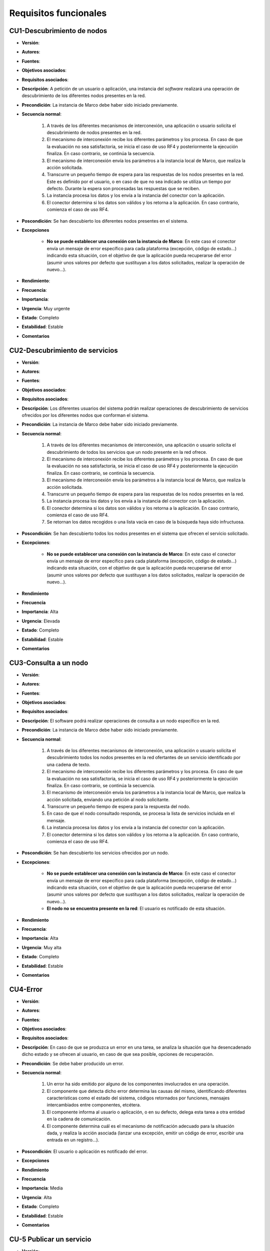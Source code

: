 Requisitos funcionales
----------------------

CU1-Descubrimiento de nodos
~~~~~~~~~~~~~~~~~~~~~~~~~~~

- **Versión**: 
- **Autores**: 
- **Fuentes**: 
- **Objetivos asociados**: 
- **Requisitos asociados**: 
- **Descripción**: A petición de un usuario o aplicación, una instancia del *software* realizará una operación de descubrimiento de los diferentes nodos presentes en la red.
- **Precondición**: La instancia de Marco debe haber sido iniciado previamente.
- **Secuencia normal**:

    1. A través de los diferentes mecanismos de interconexión, una aplicación o usuario solicita el descubrimiento de nodos presentes en la red.
    2. El mecanismo de interconexión recibe los diferentes parámetros y los procesa. En caso de que la evaluación no sea satisfactoria, se inicia el caso de uso RF4 y posteriormente la ejecución finaliza. En caso contrario, se continúa la secuencia.
    3. El mecanismo de interconexión envía los parámetros a la instancia local de Marco, que realiza la acción solicitada.
    4. Transcurre un pequeño tiempo de espera para las respuestas de los nodos presentes en la red. Este es definido por el usuario, o en caso de que no sea indicado se utiliza un tiempo por defecto. Durante la espera son procesadas las respuestas que se reciben. 
    5. La instancia procesa los datos y los envía a la instancia del conector con la aplicación.
    6. El conector determina si los datos son válidos y los retorna a la aplicación. En caso contrario, comienza el caso de uso RF4.

- **Poscondición**: Se han descubierto los diferentes nodos presentes en el sistema.
- **Excepciones**

    + **No se puede establecer una conexión con la instancia de Marco**: En este caso el conector envía un mensaje de error específico para cada plataforma (excepción, código de estado...) indicando esta situación, con el objetivo de que la aplicación pueda recuperarse del error (asumir unos valores por defecto que sustituyan a los datos solicitados, realizar la operación de nuevo...).
- **Rendimiento**:
- **Frecuencia**:
- **Importancia**:
- **Urgencia**: Muy urgente
- **Estado**: Completo
- **Estabilidad**: Estable
- **Comentarios**

CU2-Descubrimiento de servicios
~~~~~~~~~~~~~~~~~~~~~~~~~~~~~~~

- **Versión**: 
- **Autores**: 
- **Fuentes**: 
- **Objetivos asociados**: 
- **Requisitos asociados**: 
- **Descripción**: Los diferentes usuarios del sistema podrán realizar operaciones de descubrimiento de servicios ofrecidos por los diferentes nodos que conforman el sistema.
- **Precondición**: La instancia de Marco debe haber sido iniciado previamente.
- **Secuencia normal**:

    1. A través de los diferentes mecanismos de interconexión, una aplicación o usuario solicita el descubrimiento de todos los servicios que un nodo presente en la red ofrece.
    2. El mecanismo de interconexión recibe los diferentes parámetros y los procesa. En caso de que la evaluación no sea satisfactoria, se inicia el caso de uso RF4 y posteriormente la ejecución finaliza. En caso contrario, se continúa la secuencia.
    3. El mecanismo de interconexión envía los parámetros a la instancia local de Marco, que realiza la acción solicitada.
    4. Transcurre un pequeño tiempo de espera para las respuestas de los nodos presentes en la red.
    5. La instancia procesa los datos y los envía a la instancia del conector con la aplicación.
    6. El conector determina si los datos son válidos y los retorna a la aplicación. En caso contrario, comienza el caso de uso RF4.
    7. Se retornan los datos recogidos o una lista vacía en caso de la búsqueda haya sido infructuosa.
    
- **Poscondición**: Se han descubierto todos los nodos presentes en el sistema que ofrecen el servicio solicitado.
- **Excepciones**: 
    
    + **No se puede establecer una conexión con la instancia de Marco**: En este caso el conector envía un mensaje de error específico para cada plataforma (excepción, código de estado...) indicando esta situación, con el objetivo de que la aplicación pueda recuperarse del error (asumir unos valores por defecto que sustituyan a los datos solicitados, realizar la operación de nuevo...).

- **Rendimiento**
- **Frecuencia**
- **Importancia**: Alta
- **Urgencia**: Elevada
- **Estado**: Completo
- **Estabilidad**: Estable
- **Comentarios**


CU3-Consulta a un nodo
~~~~~~~~~~~~~~~~~~~~~~

- **Versión**: 
- **Autores**: 
- **Fuentes**: 
- **Objetivos asociados**: 
- **Requisitos asociados**: 
- **Descripción**: El software podrá realizar operaciones de consulta a un nodo específico en la red.
- **Precondición**: La instancia de Marco debe haber sido iniciado previamente.
- **Secuencia normal**:
    
    1. A través de los diferentes mecanismos de interconexión, una aplicación o usuario solicita el descubrimiento todos los nodos presentes en la red ofertantes de un servicio identificado por una cadena de texto.
    2. El mecanismo de interconexión recibe los diferentes parámetros y los procesa. En caso de que la evaluación no sea satisfactoria, se inicia el caso de uso RF4 y posteriormente la ejecución finaliza. En caso contrario, se continúa la secuencia.
    3. El mecanismo de interconexión envía los parámetros a la instancia local de Marco, que realiza la acción solicitada, enviando una petición al nodo solicitante.
    4. Transcurre un pequeño tiempo de espera para la respuesta del nodo. 
    5. En caso de que el nodo consultado responda, se procesa la lista de servicios incluida en el mensaje.
    6. La instancia procesa los datos y los envía a la instancia del conector con la aplicación.
    7. El conector determina si los datos son válidos y los retorna a la aplicación. En caso contrario, comienza el caso de uso RF4.
- **Poscondición**: Se han descubierto los servicios ofrecidos por un nodo.
- **Excepciones**: 

    + **No se puede establecer una conexión con la instancia de Marco**: En este caso el conector envía un mensaje de error específico para cada plataforma (excepción, código de estado...) indicando esta situación, con el objetivo de que la aplicación pueda recuperarse del error (asumir unos valores por defecto que sustituyan a los datos solicitados, realizar la operación de nuevo...).
    + **El nodo no se encuentra presente en la red**: El usuario es notificado de esta situación. 
- **Rendimiento**
- **Frecuencia**:
- **Importancia**: Alta
- **Urgencia**: Muy alta
- **Estado**: Completo
- **Estabilidad**: Estable
- **Comentarios**

CU4-Error
~~~~~~~~~

- **Versión**: 
- **Autores**: 
- **Fuentes**: 
- **Objetivos asociados**: 
- **Requisitos asociados**: 
- **Descripción**: En caso de que se produzca un error en una tarea, se analiza la situación que ha desencadenado dicho estado y se ofrecen al usuario, en caso de que sea posible, opciones de recuperación.
- **Precondición**: Se debe haber producido un error.
- **Secuencia normal**:

    1. Un error ha sido emitido por alguno de los componentes involucrados en una operación.
    2. El componente que detecta dicho error determina las causas del mismo, identificando diferentes características como el estado del sistema, códigos retornados por funciones, mensajes intercambiados entre componentes, etcétera.
    3. El componente informa al usuario o aplicación, o en su defecto, delega esta tarea a otra entidad en la cadena de comunicación.
    4. El componente determina cuál es el mecanismo de notificación adecuado para la situación dada, y realiza la acción asociada (lanzar una excepción, emitir un código de error, escribir una entrada en un registro...).
- **Poscondición**: El usuario o aplicación es notificado del error.
- **Excepciones**
- **Rendimiento**
- **Frecuencia**
- **Importancia**: Media
- **Urgencia**: Alta
- **Estado**: Completo
- **Estabilidad**: Estable
- **Comentarios**

CU-5 Publicar un servicio
~~~~~~~~~~~~~~~~~~~~~~~~~
 
- **Versión**: 
- **Autores**: 
- **Fuentes**: 
- **Objetivos asociados**: 
- **Requisitos asociados**: 
- **Descripción**: Un usuario con los privilegios adecuados podrá publicar un servicio para todo el sistema que será incluido en la lista de servicios a ofrecer.
- **Precondición**: Una instancia de Polo debe estar ejecutándose en el sistema.
- **Secuencia normal**:

    1. El usuario o aplicación solicita la publicación de un servicio a través de los diferentes mecanismos de interconexión presentes, indicando que el servicio debe alcanzar a todo el sistema.
    2. Dicho componente verifica que todos los parámetros son correctos y solicita la inclusión a la instancia de Polo.
    3. Esta instancia valida de nuevo los parámetros y la identidad del usuario que realiza la operación. En caso de que sean correctos (el identificador no está repetido y es válido, los parámetros adicionales son válidos...) se añade a la lista de servicios a ofrecer. Si el usuario no es válido o no cuenta con los suficientes privilegios, un error es lanzado y comienza el caso de uso RF4.
    4. La instancia de Polo retorna el identificador final del servicio.
- **Poscondición**: El servicio es publicado.
- **Excepciones**:

    + **No se puede establecer una conexión con la instancia de Polo**: En este caso el conector envía un mensaje de error específico para cada plataforma (excepción, código de estado...) indicando esta situación, con el objetivo de que la aplicación pueda recuperarse del error (asumir unos valores por defecto que sustituyan a los datos solicitados, realizar la operación de nuevo...).
    + **Los parámetros son inválidos**: Generalmente el mecanismo de interconexión detectará este tipo de situaciones, retornando un mensaje de error (a través de una excepción, un código de retorno) al usuario. En caso de que el error sea detectado por la instancia de Polo, esta solicitará al conector que informe al usuario, aprovechando el mismo método de notificación.
    + **El identificador ya se encuentra en uso**: A través del mecanismo de notificación de errores utilizado en el resto de excepciones se indica esta situación. Sin embargo, el tipo de error deberá ser diferente (no se viola ninguna regla semántica, simplemente se solicita la inclusión de un identificador de servicio ya publicado).
- **Rendimiento**
- **Frecuencia**
- **Importancia**: Alta
- **Urgencia**: Alta
- **Estado**: Completo
- **Estabilidad**: Estable
- **Comentarios**: Este tipo de servicios son conocidos como "raíz" (*root*), y no incluyen en el identificador el nombre del usuario que los ha publicado. Si bien el valor de retorno no es de importancia en este tipo de servicios (pues es idéntico al del identificador solicitado), se incluye para homogeneizar los diferentes puntos de entrada, posibilitando en una misma función la publicación de diferentes tipos de servicios. 

CU-6 Publicar un servicio de usuario
~~~~~~~~~~~~~~~~~~~~~~~~~~~~~~~~~~~~

- **Versión**: 
- **Autores**: 
- **Fuentes**: 
- **Objetivos asociados**: 
- **Requisitos asociados**: 
- **Descripción**: Se contempla la posibilidad de que cualquier usuario pueda publicar servicios aprovechando una instancia de Polo local. Sin embargo, estos servicios contarán con una serie de limitaciones respecto a los servicios publicados por usuarios sin privilegios.
- **Precondición**: Una instancia de Polo debe estar ejecutándose en el sistema.
- **Secuencia normal**:

    1. El usuario o aplicación solicita la publicación de un servicio a través de los diferentes mecanismos de interconexión presentes.
    2. Se realizan los pasos 2 y 3 del caso de uso **CU-5**.
    3. La instancia de Polo retorna el identificador final del servicio, que consistirá en una combinación del nombre del usuario (u otra cadena distintiva) con el identificador del servicio. 
- **Poscondición**: El servicio es publicado.
- **Excepciones**:

     + **No se puede establecer una conexión con la instancia de Polo**: En este caso el conector envía un mensaje de error específico para cada plataforma (excepción, código de estado...) indicando esta situación, con el objetivo de que la aplicación pueda recuperarse del error (asumir unos valores por defecto que sustituyan a los datos solicitados, realizar la operación de nuevo...).
    + **Los parámetros son inválidos**: Generalmente el mecanismo de interconexión detectará este tipo de situaciones, retornando un mensaje de error (a través de una excepción, un código de retorno) al usuario. En caso de que el error sea detectado por la instancia de Polo, esta solicitará al conector que informe al usuario, aprovechando el mismo método de notificación.
    + **El identificador ya se encuentra en uso**: A través del mecanismo de notificación de errores utilizado en el resto de excepciones se indica esta situación. Sin embargo, el tipo de error deberá ser diferente (no se viola ninguna regla semántica, simplemente se solicita la inclusión de un identificador de servicio ya publicado).
- **Rendimiento**
- **Frecuencia**
- **Importancia**: Alta
- **Urgencia**: Alta
- **Estado**: Completo
- **Estabilidad**: Estable
- **Comentarios**

CU-7 Eliminar un servicio
~~~~~~~~~~~~~~~~~~~~~~~~~
    
- **Versión**: 
- **Autores**: 
- **Fuentes**: 
- **Objetivos asociados**: 
- **Requisitos asociados**: 
- **Descripción**: En caso de que una aplicación (generalmente, la ofertante) o un usuario (generalmente el propietario) decidan eliminar un servicio de la lista de ofrecidos, la instancia local de Polo deberá realizar dicha operación. 
- **Precondición**: Una instancia de Polo debe estar ejecutándose en el sistema.
- **Secuencia normal**:

    1. Se solicita a través de uno de los mecanismos de interconexión la eliminación de un servicio, indicando dicha acción a uno de los elementos de interconexión presentes, adjuntando el identificador para indicar qué servicio eliminar.
    2. Dicho componente verifica que todos los parámetros son correctos y solicita la inclusión a la instancia de Polo.
    3. Esta instancia valida de nuevo los parámetros y la identidad del usuario que realiza la operación. En caso de que sean correctos (el servicio a eliminar está publicado) se elimina de la lista de servicios a ofrecer. Si el usuario no es el "propietario" del servicio o no cuenta con los suficientes privilegios, un error es lanzado y comienza el caso de uso RF4.
    4. El usuario o aplicación es notificado del resultado de la operación.
- **Poscondición**: El servicio es eliminado de la lista de servicios a ofrecer.
- **Excepciones**:

    + **No se puede establecer una conexión con la instancia de Polo**: En este caso el conector envía un mensaje de error específico para cada plataforma (excepción, código de estado...) indicando esta situación, con el objetivo de que la aplicación pueda recuperarse del error (asumir unos valores por defecto que sustituyan a los datos solicitados, realizar la operación de nuevo...).
    + **Los parámetros son inválidos**: Generalmente el mecanismo de interconexión detectará este tipo de situaciones, retornando un mensaje de error (a través de una excepción, un código de retorno) al usuario. En caso de que el error sea detectado por la instancia de Polo, esta solicitará al conector que informe al usuario, aprovechando el mismo método de notificación.
- **Rendimiento**
- **Frecuencia**
- **Importancia**: Alta
- **Urgencia**: Alta
- **Estado**: Completo
- **Estabilidad**: Estable
- **Comentarios**


CU-8 Creación de un servicio estático
~~~~~~~~~~~~~~~~~~~~~~~~~~~~~~~~~~~~~

- **Versión**: 
- **Autores**: 
- **Fuentes**: 
- **Objetivos asociados**: 
- **Requisitos asociados**: 
- **Descripción**: Un servicio estático es aquel que es registrado en un fichero de texto, y por tanto es persistente (en caso de que el sistema sea reiniciado no se pierde la información). Todos los usuarios podrán publicar este tipo de servicios, sujetos a las mismas restricciones que el resto de variedades, a partir de ahora denominados servicios "dinámicos".
- **Precondición**
- **Secuencia normal**:

    1. Un usuario o aplicación crea un fichero con la estructura requerida para que la instancia de Polo pueda procesarla (ver NFR ).
    2. En caso de que el servicio sea raíz, se deberá recargar o reiniciar la instancia de Polo (si no se encuentra activa, se deberá iniciar). En caso contrario, el sistema procesará el servicio en el momento en el que se solicite el mismo (de esta forma se evita el sondeo de todos los directorios de usuario).
    3. Si los parámetros son válidos, el servicio es publicado. En caso contrario una entrada en un registro de errores es almacenada.
- **Poscondición**: El servicio es publicado.
- **Excepciones**:

    + Si la sintaxis es inválida, el servicio no es publicado y se almacena un mensaje de error en un registro..
- **Rendimiento**
- **Frecuencia**
- **Importancia**: Alta
- **Urgencia**: Alta
- **Estado**: Completo
- **Estabilidad**: Estable
- **Comentarios**

.. TODO: CU8, ver NFR

CU-9 Modificar servicio
~~~~~~~~~~~~~~~~~~~~~~~

- **Versión**: 
- **Autores**: 
- **Fuentes**: 
- **Objetivos asociados**: 
- **Requisitos asociados**: 
- **Descripción**: La información adicional que un servicio ofrece puede ser modificada tras ser publicado.
- **Precondición**: El servicio debe estar publicado en el sistema.
- **Secuencia normal**:
    
    1. Se solicita a través de uno de los mecanismos de interconexión la modificación de un servicio, indicando dicha acción a uno de los elementos de interconexión presentes. En la invocación se incluyen los valores a incluir.
    2. Dicho componente verifica que todos los parámetros son correctos y solicita la inclusión a la instancia de Polo.
    3. Esta instancia valida de nuevo los parámetros y la identidad del usuario que realiza la operación. En caso de que sean correctos (el servicio a modificar está publicado) se realiza la acción solicitada. Si el usuario no es el "propietario" del servicio o no cuenta con los suficientes privilegios, un error es lanzado y comienza el caso de uso RF4. En caso de que sea un servicio estático, los nuevos valores se almacenarán en el fichero.
- **Poscondición**: El servicio es modificado.
- **Excepciones**: 
    
    + **No se puede establecer una conexión con la instancia de Polo**: En este caso el conector envía un mensaje de error específico para cada plataforma (excepción, código de estado...) indicando esta situación, con el objetivo de que la aplicación pueda recuperarse del error (asumir unos valores por defecto que sustituyan a los datos solicitados, realizar la operación de nuevo...).
    + **Los parámetros son inválidos**: Generalmente el mecanismo de interconexión detectará este tipo de situaciones, retornando un mensaje de error (a través de una excepción, un código de retorno) al usuario. En caso de que el error sea detectado por la instancia de Polo, esta solicitará al conector que informe al usuario, aprovechando el mismo método de notificación.
- **Rendimiento**
- **Frecuencia**
- **Importancia**: Media
- **Urgencia**: Media
- **Estado**: Completo
- **Estabilidad**: Estable
- **Comentarios**


.. 
    - **Versión**: 
    - **Autores**: 
    - **Fuentes**: 
    - **Objetivos asociados**: 
    - **Requisitos asociados**: 
    - **Descripción**
    - **Precondición**
    - **Secuencia normal**
    - **Poscondición**
    - **Excepciones**
    - **Rendimiento**
    - **Frecuencia**
    - **Importancia**
    - **Urgencia**
    - **Estado**
    - **Estabilidad**
    - **Comentarios**

Consultar información sobre un servicio

Diagrama de casos de uso
~~~~~~~~~~~~~~~~~~~~~~~~

**Paquete de casos de uso**

.. image:: ../img/cu_paquetes.*

**Paquete Marco**

.. image:: ../img/cu_Marco.*
    :align: center

**Paquete Polo**

.. image:: ../img/cu_Polo.*
    :align: center

